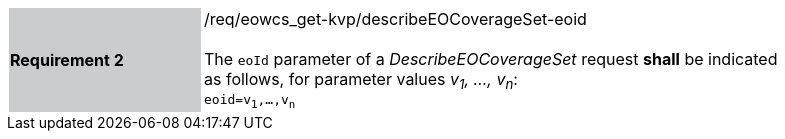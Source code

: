 [#/req/eowcs_get-kvp/describeEOCoverageSet-eoid,reftext='Requirement {counter:requirement_id} /req/eowcs_get-kvp/describeEOCoverageSet-eoid']
[width="90%",cols="2,6"]
|===
|*Requirement {counter:requirement_id}* {set:cellbgcolor:#CACCCE}|/req/eowcs_get-kvp/describeEOCoverageSet-eoid +
 +
The `eoId` parameter of a _DescribeEOCoverageSet_ request *shall* be indicated
as follows, for parameter values _v~1~, ..., v~n~_: +
`eoid=v~1~,...,v~n~` {set:cellbgcolor:#FFFFFF}
|===
